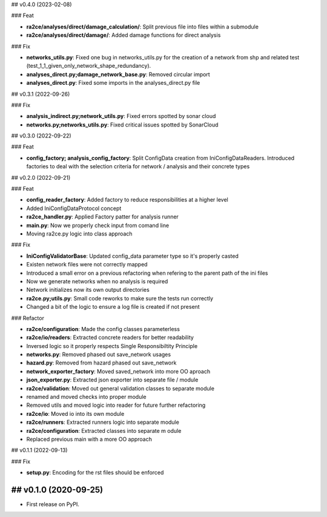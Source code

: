 ## v0.4.0 (2023-02-08)

### Feat

- **ra2ce/analyses/direct/damage_calculation/**: Split previous file into files within a submodule
- **ra2ce/analyses/direct/damage/**: Added damage functions for direct analysis

### Fix

- **networks_utils.py**: Fixed one bug in networks_utils.py for the creation of a network from shp and related test (test_1_1_given_only_network_shape_redundancy).
- **analyses_direct.py;damage_network_base.py**: Removed circular import
- **analyses_direct.py**: Fixed some imports in the analyses_direct.py file

## v0.3.1 (2022-09-26)

### Fix

- **analysis_indirect.py;network_utils.py**: Fixed errors spotted by sonar cloud
- **networks.py;networks_utils.py**: Fixed critical issues spotted by SonarCloud

## v0.3.0 (2022-09-22)

### Feat

- **config_factory; analysis_config_factory**: Split ConfigData creation from IniConfigDataReaders. Introduced factories to deal with the selection criteria for network / analysis and their concrete types

## v0.2.0 (2022-09-21)

### Feat

- **config_reader_factory**: Added factory to reduce responsibilities at a higher level
- Added IniConfigDataProtocol concept
- **ra2ce_handler.py**: Applied Factory patter for analysis runner
- **main.py**: Now we properly check input from comand line
- Moving ra2ce.py logic into class approach

### Fix

- **IniConfigValidatorBase**: Updated config_data parameter type so it's properly casted
- Existen network files were not correctly mapped
- Introduced a small error on a previous refactoring when refering to the parent path of the ini files
- Now we generate networks when no analysis is required
- Network initializes now its own output directories
- **ra2ce.py;utils.py**: Small code reworks to make sure the tests run correctly
- Changed a bit of the logic to ensure a log file is created if not present

### Refactor

- **ra2ce/configuration**: Made the config classes parameterless
- **ra2ce/io/readers**: Extracted concrete readers for better readability
- Inversed logic so it properly respects Single Responsibiltity Principle
- **networks.py**: Removed phased out save_network usages
- **hazard.py**: Removed from hazard phased out save_network
- **network_exporter_factory**: Moved saved_network into more OO aproach
- **json_exporter.py**: Extracted json exporter into separate file / module
- **ra2ce/validation**: Moved out general validation classes to separate module
- renamed and moved checks into proper module
- Removed utils and moved logic into reader for future further refactoring
- **ra2ce/io**: Moved io into its own module
- **ra2ce/runners**: Extracted runners logic into separate module
- **ra2ce/configuration**: Extracted classes into separate m odule
- Replaced previous main with a more OO approach

## v0.1.1 (2022-09-13)

### Fix

- **setup.py**: Encoding for the rst files should be enforced

## v0.1.0 (2020-09-25)
------------------

* First release on PyPI.